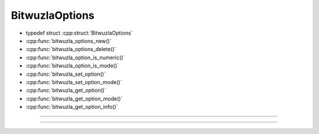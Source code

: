 BitwuzlaOptions
---------------

- typedef struct :cpp:struct:`BitwuzlaOptions`
- :cpp:func:`bitwuzla_options_new()`
- :cpp:func:`bitwuzla_options_delete()`
- :cpp:func:`bitwuzla_option_is_numeric()`
- :cpp:func:`bitwuzla_option_is_mode()`
- :cpp:func:`bitwuzla_set_option()`
- :cpp:func:`bitwuzla_set_option_mode()`
- :cpp:func:`bitwuzla_get_option()`
- :cpp:func:`bitwuzla_get_option_mode()`
- :cpp:func:`bitwuzla_get_option_info()`

----

.. doxygentypedef:: BitwuzlaOptions
    :project: Bitwuzla_c

----

.. doxygengroup:: c_bitwuzlaoptions
    :project: Bitwuzla_c
    :content-only:

